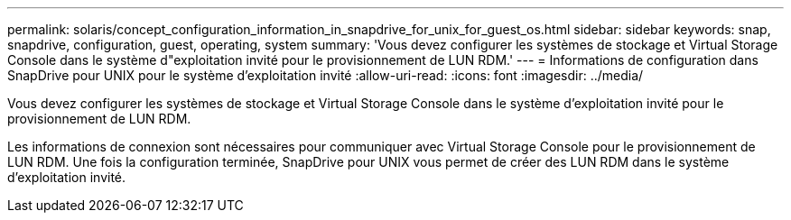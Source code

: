 ---
permalink: solaris/concept_configuration_information_in_snapdrive_for_unix_for_guest_os.html 
sidebar: sidebar 
keywords: snap, snapdrive, configuration, guest, operating, system 
summary: 'Vous devez configurer les systèmes de stockage et Virtual Storage Console dans le système d"exploitation invité pour le provisionnement de LUN RDM.' 
---
= Informations de configuration dans SnapDrive pour UNIX pour le système d'exploitation invité
:allow-uri-read: 
:icons: font
:imagesdir: ../media/


[role="lead"]
Vous devez configurer les systèmes de stockage et Virtual Storage Console dans le système d'exploitation invité pour le provisionnement de LUN RDM.

Les informations de connexion sont nécessaires pour communiquer avec Virtual Storage Console pour le provisionnement de LUN RDM. Une fois la configuration terminée, SnapDrive pour UNIX vous permet de créer des LUN RDM dans le système d'exploitation invité.
